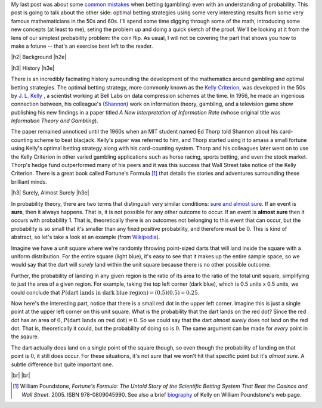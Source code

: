 .. title: Optimal Betting Strategies and The Kelly Criterion
.. slug: optimal-betting-and-the-kelly-criterion
.. date: 2015-11-03 19:13:31 UTC-05:00
.. tags: betting, Kelly Criterion, probability, mathjax
.. category: 
.. link: 
.. description: 
.. type: A look at optimal betting and the Kelly criterion digging into some of the math.

.. |br| raw:: html

   <br />

.. |H2| raw:: html

   <br><h3>

.. |H2e| raw:: html

   </h3>

.. |H3| raw:: html

   <h4>

.. |H3e| raw:: html

   </h4>


My last post was about some `common mistakes
<link://slug/gamblers-fallacy-and-the-law-of-small-numbers>`_ when betting
(gambling) even with an understanding of probability.  This post is going to
talk about the other side: optimal betting strategies using some very
interesting results from some very famous mathematicians in the 50s and 60s. 
I'll spend some time digging through some of the math, introducing some new
concepts (at least to me), seting the problem up and doing a quick sketch of
the proof.  We'll be looking at it from the lens of our simplest probability
problem: the coin flip.  As usual, I will not be covering the part that shows
you how to make a fotune -- that's an exercise best left to the reader.

.. TEASER_END

|h2| Background |h2e|

|h3| History |h3e|

There is an incredibly facinating history surrounding the development of the
mathematics around gambling and optimal betting strategies.  The optimal
betting strategy, more commonly known as the `Kelly Criterion
<https://en.wikipedia.org/wiki/Kelly_criterion>`_, was developed in the 50s by
`J. L. Kelly <http://home.williampoundstone.net/Kelly.htm>`_ , a scientist
working at Bell Labs on data compression schemes at the time.  In 1956, he made
an ingenious connection between, his colleague's (`Shannon
<https://en.wikipedia.org/wiki/Claude_Shannon>`_) work on information theory,
gambling, and a television game show publishing his new findings in a paper
titled *A New Interpretation of Information Rate* (whose original title was
*Information Theory and Gambling*).  

The paper remained unnoticed until the 1960s when an MIT student named Ed Thorp
told Shannon about his card-counting scheme to beat blacjack.  Kelly's paper
was referred to him, and Thorp started using it to amass a small fortune using
Kelly's optimal betting strategy along with his card-counting system.  Thorp
and his colleagues later went on to use the Kelly Criterion in other
varied gambling applications such as horse racing, sports betting, and even the
stock market.  Thorp's hedge fund outperformed many of his peers and it was
this success that Wall Street take notice of the Kelly Criterion.  There is a
great book called Fortune's Formula [1]_ that details the stories and
adventures surrounding these brilliant minds.

|h3| Surely, Almost Surely |h3e|

In probability theory, there are two terms that distinguish very similar
conditions: `sure and almost sure <https://en.wikipedia.org/wiki/Almost_surely#.22Almost_sure.22_versus_.22sure.22>`_.
If an event is **sure**, then it always happens.  That is, it is not possible for
any other outcome to occur.  If an event is **almost sure** then it occurs with
probability 1.  That is, theoretically there is an outcomes not belonging to
this event that can occur, but the probability is so small that it's smaller
than any fixed positive probability, and therefore must be 0.  This is kind of
abstract, so let's take a look at an example (from `Wikipedia <https://en.wikipedia.org/wiki/Almost_surely>`_).

Imagine we have a unit square where we're randomly throwing point-sized darts that
will land inside the square with a uniform distribution.  For the entire square
(light blue), it's easy to see that it makes up the entire sample space, so we would
say that the dart will *surely* land within the unit square because there is no
other possible outcome.

.. image:: /images/unit_square.png
   :height: 350px
   :alt: unit square
   :align: center

Further, the probability of landing in any given region is the ratio of its
area to the ratio of the total unit square, simplifying to just the area of a
given region.  For example, taking the top left corner (dark blue), which
is 0.5 units x 0.5 units, we could conclude that :math:`P(\text{dart lands in
dark blue region}) = (0.5)(0.5) = 0.25`.

Now here's the interesting part, notice that there is a small red dot in the
upper left corner.  Imagine this is just a single point at the upper left
corner on this unit square.  What is the probability that the dart lands on the
red dot?  Since the red dot has an area of :math:`0`, :math:`P(\text{dart lands
on red dot}) = 0`.  So we could say that the dart *almost surely* does not land
on the red dot.  That is, theoretically it could, but the probability of doing
so is :math:`0`.  The same argument can be made for *every* point in the sqaure.  

The dart actually does land on a single point of the square though, so even
though the probability of landing on that point is :math:`0`, it still does
occur.  For these situations, it's not *sure* that we won't hit that specific
point but it's *almost sure*.  A subtle difference but quite important one.



|br|
|br|

.. [1] William Poundstone, *Fortune's Formula: The Untold Story of the Scientific Betting System That Beat the Casinos and Wall Street*. 2005. ISBN 978-0809045990.  See also a brief `biography <http://home.williampoundstone.net/Kelly.htm>`_ of Kelly on William Poundstone's web page.

